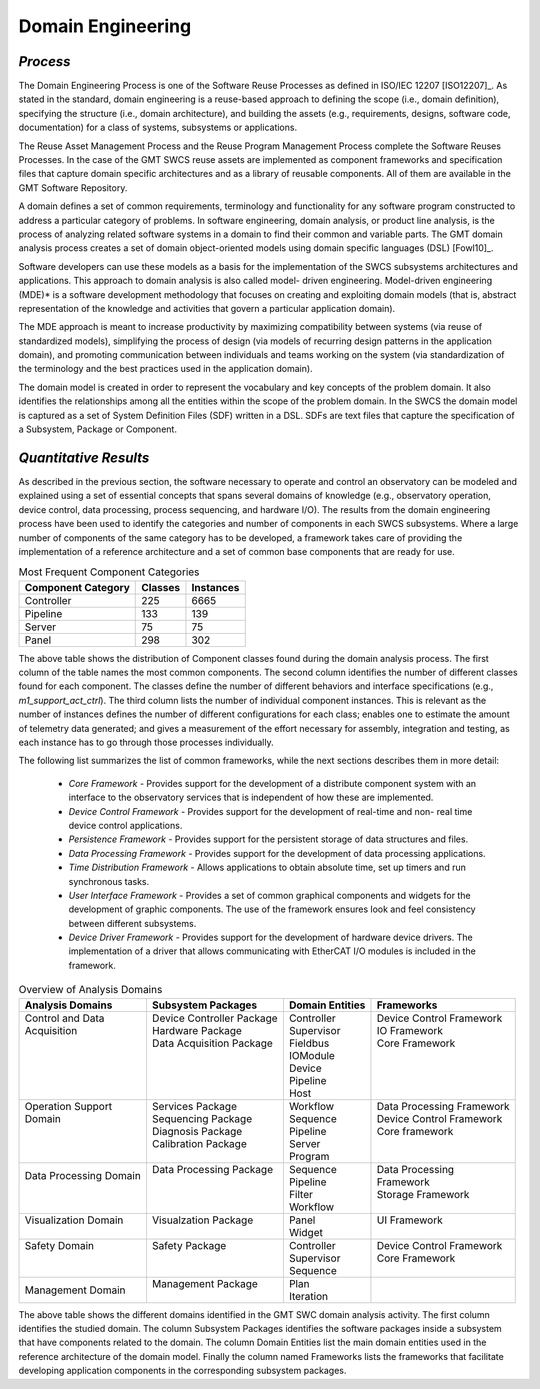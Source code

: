 
.. _framework-domain_engineering:

Domain Engineering
------------------

*Process*
.........

The Domain Engineering Process is one of the Software Reuse Processes as
defined in ISO/IEC 12207 [ISO12207]_. As stated in the standard, domain
engineering is a reuse-based approach to defining the scope (i.e., domain
definition), specifying the structure (i.e., domain architecture), and
building the assets (e.g., requirements, designs, software code,
documentation) for a class of systems, subsystems or applications.

The Reuse Asset Management Process and the Reuse Program Management Process
complete the Software Reuses Processes. In the case of the GMT SWCS reuse assets
are implemented as component frameworks and specification files that capture
domain specific architectures and as a library of reusable components. All of
them are available in the GMT Software Repository.

A domain defines a set of common requirements, terminology and functionality for
any software program constructed to address a particular category of problems.
In software engineering, domain analysis, or product line analysis, is the
process of analyzing related software systems in a domain to find their common
and variable parts. The GMT domain analysis process creates a set of domain
object-oriented models using domain specific languages (DSL) [Fowl10]_.

Software developers can use these models as a basis for the implementation of
the SWCS subsystems architectures and applications. This approach to domain
analysis is also called model- driven engineering. Model-driven engineering
(MDE)* is a software development methodology that focuses on creating and
exploiting domain models (that is, abstract representation of the knowledge and
activities that govern a particular application domain).

The MDE approach is meant to increase productivity by maximizing compatibility
between systems (via reuse of standardized models), simplifying the process of
design (via models of recurring design patterns in the application domain), and
promoting communication between individuals and teams working on the system (via
standardization of the terminology and the best practices used in the
application domain).

The domain model is created in order to represent the vocabulary and key
concepts of the problem domain. It also identifies the relationships among all
the entities within the scope of the problem domain. In the SWCS the domain
model is captured as a set of System Definition Files (SDF) written in a DSL.
SDFs are text files that capture the specification of a Subsystem, Package or
Component.


*Quantitative Results*
......................

As described in the previous section, the software necessary to operate and
control an observatory can be modeled and explained using a set of essential
concepts that spans several domains of knowledge (e.g., observatory operation,
device control, data processing, process sequencing, and hardware I/O). The
results from the domain engineering process have been used to identify the
categories and number of components in each SWCS subsystems. Where a large
number of components of the same category has to be developed, a framework takes
care of providing the implementation of a reference architecture and a set of
common base components that are ready for use.

.. table::  Most Frequent Component Categories

  +--------------------+---------+-----------+
  | Component Category | Classes | Instances |
  +====================+=========+===========+
  | Controller         | 225     | 6665      |
  +--------------------+---------+-----------+
  | Pipeline           | 133     | 139       |
  +--------------------+---------+-----------+
  | Server             | 75      | 75        |
  +--------------------+---------+-----------+
  | Panel              | 298     | 302       |
  +--------------------+---------+-----------+

The above table shows the distribution of Component classes found during the
domain analysis process. The first column of the table names the most common
components. The second column identifies the number of different classes found
for each component. The classes define the number of different behaviors and
interface specifications (e.g., *m1_support_act_ctrl*). The third column lists
the number of individual component instances. This is relevant as the number
of instances defines the number of different configurations for each class;
enables one to estimate the amount of telemetry data generated; and gives a
measurement of the effort necessary for assembly, integration and testing, as
each instance has to go through those processes individually.

The following list summarizes the list of common frameworks, while the next
sections describes them in more detail:

  * *Core Framework* - Provides support for the development of a distribute
    component system with an interface to the observatory services that is
    independent of how these are implemented.

  * *Device Control Framework* - Provides support for the development of
    real-time and non- real time device control applications.

  * *Persistence Framework* - Provides support for the persistent storage of data
    structures and files.

  * *Data Processing Framework* - Provides support for the development of data
    processing applications.

  * *Time Distribution Framework* - Allows applications to obtain absolute
    time, set up timers and run synchronous tasks.

  * *User Interface Framework* - Provides a set of common graphical components
    and widgets for the development of graphic components. The use of the
    framework ensures look and feel consistency between different subsystems.

  * *Device Driver Framework* - Provides support for the development of
    hardware device drivers. The implementation of a driver that allows
    communicating with EtherCAT I/O modules is included in the framework.

.. table:: Overview of Analysis Domains

  +----------------------------+-----------------------------+--------------------+-----------------------------+
  | | Analysis Domains         | | Subsystem Packages        | | Domain Entities  | | Frameworks                |
  +============================+=============================+====================+=============================+
  | | Control and Data         | | Device Controller Package | | Controller       | | Device Control Framework  |
  | | Acquisition              | | Hardware Package          | | Supervisor       | | IO Framework              |
  | |                          | | Data Acquisition Package  | | Fieldbus         | | Core Framework            |
  | |                          | |                           | | IOModule         | |                           |
  | |                          | |                           | | Device           | |                           |
  | |                          | |                           | | Pipeline         | |                           |
  | |                          | |                           | | Host             | |                           |
  +----------------------------+-----------------------------+--------------------+-----------------------------+
  | | Operation Support        | | Services Package          | | Workflow         | | Data Processing Framework |
  | | Domain                   | | Sequencing Package        | | Sequence         | | Device Control Framework  |
  | |                          | | Diagnosis Package         | | Pipeline         | | Core framework            | 
  | |                          | | Calibration Package       | | Server           | |                           |
  | |                          | |                           | | Program          | |                           |
  +----------------------------+-----------------------------+--------------------+-----------------------------+
  | | Data Processing Domain   | | Data Processing Package   | | Sequence         | | Data Processing           |
  | |                          | |                           | | Pipeline         | | Framework                 |
  | |                          | |                           | | Filter           | | Storage Framework         |
  |                            | |                           | | Workflow         | |                           |
  +----------------------------+-----------------------------+--------------------+-----------------------------+
  | | Visualization Domain     | | Visualzation Package      | | Panel            | | UI Framework              |
  | |                          | |                           | | Widget           | |                           |
  +----------------------------+-----------------------------+--------------------+-----------------------------+
  | | Safety Domain            | | Safety Package            | | Controller       | | Device Control Framework  |
  | |                          | |                           | | Supervisor       | | Core Framework            |
  | |                          | |                           | | Sequence         | |                           |
  +----------------------------+-----------------------------+--------------------+-----------------------------+
  | | Management Domain        | | Management Package        | | Plan             |                             |
  |                            | |                           | | Iteration        |                             |
  +----------------------------+-----------------------------+--------------------+-----------------------------+

The above table shows the different domains identified in the GMT SWC domain
analysis activity. The first column identifies the studied domain. The column
Subsystem Packages identifies the software packages inside a subsystem that have
components related to the domain. The column Domain Entities list the main
domain entities used in the reference architecture of the domain model. Finally
the column named Frameworks lists the frameworks that facilitate developing
application components in the corresponding subsystem packages.


